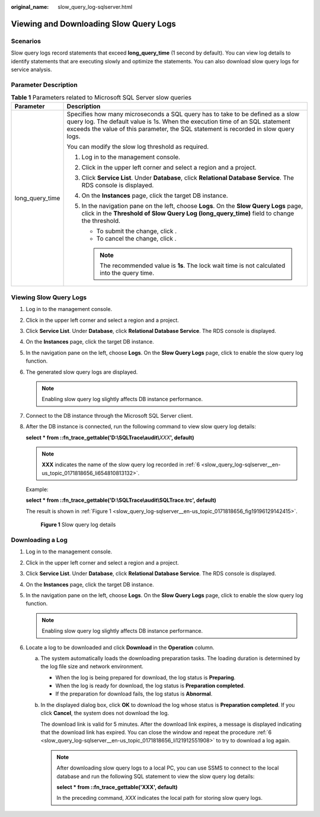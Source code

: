 :original_name: slow_query_log-sqlserver.html

.. _slow_query_log-sqlserver:

Viewing and Downloading Slow Query Logs
=======================================

Scenarios
---------

Slow query logs record statements that exceed **long_query_time** (1 second by default). You can view log details to identify statements that are executing slowly and optimize the statements. You can also download slow query logs for service analysis.

Parameter Description
---------------------

.. table:: **Table 1** Parameters related to Microsoft SQL Server slow queries

   +-----------------------------------+--------------------------------------------------------------------------------------------------------------------------------------------------------------------------------------------------------------------------------------------------------+
   | Parameter                         | Description                                                                                                                                                                                                                                            |
   +===================================+========================================================================================================================================================================================================================================================+
   | long_query_time                   | Specifies how many microseconds a SQL query has to take to be defined as a slow query log. The default value is 1s. When the execution time of an SQL statement exceeds the value of this parameter, the SQL statement is recorded in slow query logs. |
   |                                   |                                                                                                                                                                                                                                                        |
   |                                   | You can modify the slow log threshold as required.                                                                                                                                                                                                     |
   |                                   |                                                                                                                                                                                                                                                        |
   |                                   | #. Log in to the management console.                                                                                                                                                                                                                   |
   |                                   | #. Click |image1| in the upper left corner and select a region and a project.                                                                                                                                                                          |
   |                                   | #. Click **Service List**. Under **Database**, click **Relational Database Service**. The RDS console is displayed.                                                                                                                                    |
   |                                   | #. On the **Instances** page, click the target DB instance.                                                                                                                                                                                            |
   |                                   | #. In the navigation pane on the left, choose **Logs**. On the **Slow Query Logs** page, click |image2| in the **Threshold of Slow Query Log (long_query_time)** field to change the threshold.                                                        |
   |                                   |                                                                                                                                                                                                                                                        |
   |                                   |    -  To submit the change, click |image3|.                                                                                                                                                                                                            |
   |                                   |    -  To cancel the change, click |image4|.                                                                                                                                                                                                            |
   |                                   |                                                                                                                                                                                                                                                        |
   |                                   |    .. note::                                                                                                                                                                                                                                           |
   |                                   |                                                                                                                                                                                                                                                        |
   |                                   |       The recommended value is **1s**. The lock wait time is not calculated into the query time.                                                                                                                                                       |
   +-----------------------------------+--------------------------------------------------------------------------------------------------------------------------------------------------------------------------------------------------------------------------------------------------------+

Viewing Slow Query Logs
-----------------------

#. Log in to the management console.

#. Click |image5| in the upper left corner and select a region and a project.

#. Click **Service List**. Under **Database**, click **Relational Database Service**. The RDS console is displayed.

#. On the **Instances** page, click the target DB instance.

#. In the navigation pane on the left, choose **Logs**. On the **Slow Query Logs** page, click |image6| to enable the slow query log function.

#. .. _slow_query_log-sqlserver__en-us_topic_0171818656_li654810813132:

   The generated slow query logs are displayed.

   .. note::

      Enabling slow query log slightly affects DB instance performance.

#. Connect to the DB instance through the Microsoft SQL Server client.

#. After the DB instance is connected, run the following command to view slow query log details:

   **select \* from ::fn_trace_gettable('D:\\SQLTrace\\audit\\**\ *XXX*\ **', default)**

   .. note::

      **XXX** indicates the name of the slow query log recorded in :ref:`6 <slow_query_log-sqlserver__en-us_topic_0171818656_li654810813132>`.

   Example:

   **select \* from ::fn_trace_gettable('D:\\SQLTrace\\audit\\SQLTrace.trc', default)**

   The result is shown in :ref:`Figure 1 <slow_query_log-sqlserver__en-us_topic_0171818656_fig19196129142415>`.

   .. _slow_query_log-sqlserver__en-us_topic_0171818656_fig19196129142415:

   .. figure:: /_static/images/en-us_image_0000001739814916.png
      :alt: **Figure 1** Slow query log details

      **Figure 1** Slow query log details

Downloading a Log
-----------------

#. Log in to the management console.

#. Click |image7| in the upper left corner and select a region and a project.

#. Click **Service List**. Under **Database**, click **Relational Database Service**. The RDS console is displayed.

#. On the **Instances** page, click the target DB instance.

#. In the navigation pane on the left, choose **Logs**. On the **Slow Query Logs** page, click |image8| to enable the slow query log function.

   .. note::

      Enabling slow query log slightly affects DB instance performance.

#. .. _slow_query_log-sqlserver__en-us_topic_0171818656_li121912551908:

   Locate a log to be downloaded and click **Download** in the **Operation** column.

   a. The system automatically loads the downloading preparation tasks. The loading duration is determined by the log file size and network environment.

      -  When the log is being prepared for download, the log status is **Preparing**.
      -  When the log is ready for download, the log status is **Preparation completed**.
      -  If the preparation for download fails, the log status is **Abnormal**.

   b. In the displayed dialog box, click **OK** to download the log whose status is **Preparation completed**. If you click **Cancel**, the system does not download the log.

      The download link is valid for 5 minutes. After the download link expires, a message is displayed indicating that the download link has expired. You can close the window and repeat the procedure :ref:`6 <slow_query_log-sqlserver__en-us_topic_0171818656_li121912551908>` to try to download a log again.

      .. note::

         After downloading slow query logs to a local PC, you can use SSMS to connect to the local database and run the following SQL statement to view the slow query log details:

         **select \* from ::fn_trace_gettable('XXX', default)**

         In the preceding command, *XXX* indicates the local path for storing slow query logs.

.. |image1| image:: /_static/images/en-us_image_0000001786854381.png
.. |image2| image:: /_static/images/en-us_image_0000001786854145.png
.. |image3| image:: /_static/images/en-us_image_0000001739814892.png
.. |image4| image:: /_static/images/en-us_image_0000001786854141.png
.. |image5| image:: /_static/images/en-us_image_0000001786854381.png
.. |image6| image:: /_static/images/en-us_image_0000001786853833.png
.. |image7| image:: /_static/images/en-us_image_0000001786854381.png
.. |image8| image:: /_static/images/en-us_image_0000001739974056.png
